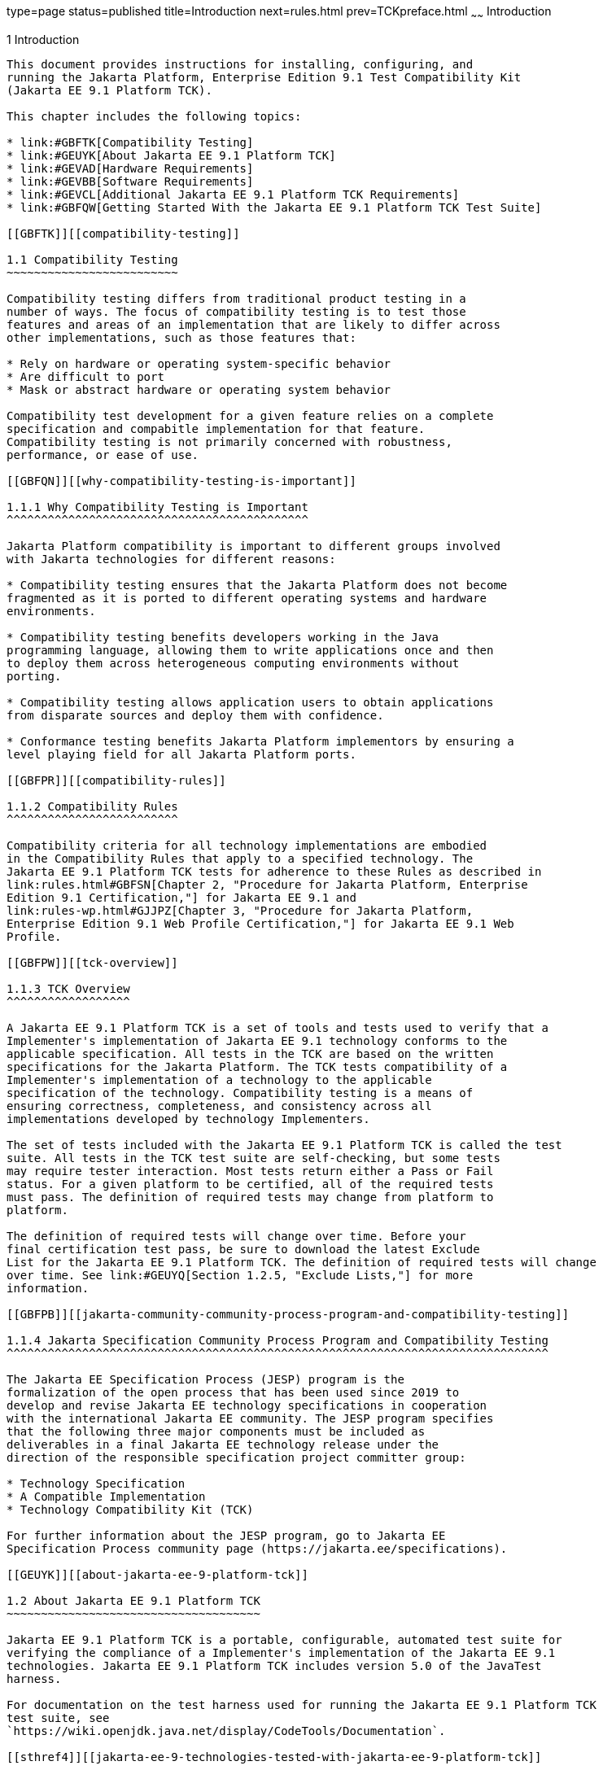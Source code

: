 type=page
status=published
title=Introduction
next=rules.html
prev=TCKpreface.html
~~~~~~
Introduction
============

[[GBFOW]][[introduction]]

1 Introduction
--------------

This document provides instructions for installing, configuring, and
running the Jakarta Platform, Enterprise Edition 9.1 Test Compatibility Kit
(Jakarta EE 9.1 Platform TCK).

This chapter includes the following topics:

* link:#GBFTK[Compatibility Testing]
* link:#GEUYK[About Jakarta EE 9.1 Platform TCK]
* link:#GEVAD[Hardware Requirements]
* link:#GEVBB[Software Requirements]
* link:#GEVCL[Additional Jakarta EE 9.1 Platform TCK Requirements]
* link:#GBFQW[Getting Started With the Jakarta EE 9.1 Platform TCK Test Suite]

[[GBFTK]][[compatibility-testing]]

1.1 Compatibility Testing
~~~~~~~~~~~~~~~~~~~~~~~~~

Compatibility testing differs from traditional product testing in a
number of ways. The focus of compatibility testing is to test those
features and areas of an implementation that are likely to differ across
other implementations, such as those features that:

* Rely on hardware or operating system-specific behavior
* Are difficult to port
* Mask or abstract hardware or operating system behavior

Compatibility test development for a given feature relies on a complete
specification and compabitle implementation for that feature.
Compatibility testing is not primarily concerned with robustness,
performance, or ease of use.

[[GBFQN]][[why-compatibility-testing-is-important]]

1.1.1 Why Compatibility Testing is Important
^^^^^^^^^^^^^^^^^^^^^^^^^^^^^^^^^^^^^^^^^^^^

Jakarta Platform compatibility is important to different groups involved
with Jakarta technologies for different reasons:

* Compatibility testing ensures that the Jakarta Platform does not become
fragmented as it is ported to different operating systems and hardware
environments.

* Compatibility testing benefits developers working in the Java
programming language, allowing them to write applications once and then
to deploy them across heterogeneous computing environments without
porting.

* Compatibility testing allows application users to obtain applications
from disparate sources and deploy them with confidence.

* Conformance testing benefits Jakarta Platform implementors by ensuring a
level playing field for all Jakarta Platform ports.

[[GBFPR]][[compatibility-rules]]

1.1.2 Compatibility Rules
^^^^^^^^^^^^^^^^^^^^^^^^^

Compatibility criteria for all technology implementations are embodied
in the Compatibility Rules that apply to a specified technology. The
Jakarta EE 9.1 Platform TCK tests for adherence to these Rules as described in
link:rules.html#GBFSN[Chapter 2, "Procedure for Jakarta Platform, Enterprise
Edition 9.1 Certification,"] for Jakarta EE 9.1 and
link:rules-wp.html#GJJPZ[Chapter 3, "Procedure for Jakarta Platform,
Enterprise Edition 9.1 Web Profile Certification,"] for Jakarta EE 9.1 Web
Profile.

[[GBFPW]][[tck-overview]]

1.1.3 TCK Overview
^^^^^^^^^^^^^^^^^^

A Jakarta EE 9.1 Platform TCK is a set of tools and tests used to verify that a
Implementer's implementation of Jakarta EE 9.1 technology conforms to the
applicable specification. All tests in the TCK are based on the written
specifications for the Jakarta Platform. The TCK tests compatibility of a
Implementer's implementation of a technology to the applicable
specification of the technology. Compatibility testing is a means of
ensuring correctness, completeness, and consistency across all
implementations developed by technology Implementers.

The set of tests included with the Jakarta EE 9.1 Platform TCK is called the test
suite. All tests in the TCK test suite are self-checking, but some tests
may require tester interaction. Most tests return either a Pass or Fail
status. For a given platform to be certified, all of the required tests
must pass. The definition of required tests may change from platform to
platform.

The definition of required tests will change over time. Before your
final certification test pass, be sure to download the latest Exclude
List for the Jakarta EE 9.1 Platform TCK. The definition of required tests will change
over time. See link:#GEUYQ[Section 1.2.5, "Exclude Lists,"] for more
information.

[[GBFPB]][[jakarta-community-community-process-program-and-compatibility-testing]]

1.1.4 Jakarta Specification Community Process Program and Compatibility Testing
^^^^^^^^^^^^^^^^^^^^^^^^^^^^^^^^^^^^^^^^^^^^^^^^^^^^^^^^^^^^^^^^^^^^^^^^^^^^^^^

The Jakarta EE Specification Process (JESP) program is the
formalization of the open process that has been used since 2019 to
develop and revise Jakarta EE technology specifications in cooperation
with the international Jakarta EE community. The JESP program specifies
that the following three major components must be included as
deliverables in a final Jakarta EE technology release under the
direction of the responsible specification project committer group:

* Technology Specification
* A Compatible Implementation
* Technology Compatibility Kit (TCK)

For further information about the JESP program, go to Jakarta EE
Specification Process community page (https://jakarta.ee/specifications).

[[GEUYK]][[about-jakarta-ee-9-platform-tck]]

1.2 About Jakarta EE 9.1 Platform TCK
~~~~~~~~~~~~~~~~~~~~~~~~~~~~~~~~~~~~~

Jakarta EE 9.1 Platform TCK is a portable, configurable, automated test suite for
verifying the compliance of a Implementer's implementation of the Jakarta EE 9.1
technologies. Jakarta EE 9.1 Platform TCK includes version 5.0 of the JavaTest
harness.

For documentation on the test harness used for running the Jakarta EE 9.1 Platform TCK
test suite, see
`https://wiki.openjdk.java.net/display/CodeTools/Documentation`.

[[sthref4]][[jakarta-ee-9-technologies-tested-with-jakarta-ee-9-platform-tck]]

1.2.1 Jakarta EE 9.1 Technologies Tested with Jakarta EE 9.1 Platform TCK
^^^^^^^^^^^^^^^^^^^^^^^^^^^^^^^^^^^^^^^^^^^^^^^^^^^^^^^^^^^^^^^^^^^^^^^^^

The Jakarta EE 9.1 Platform TCK test suite includes compatibility tests for the
following required and optional Jakarta EE 9.1 technologies:

* Jakarta Enterprise Beans 4.0 +
* Jakarta Servlet 6.0
* Jakarta Server Pages 3.0
* Jakarta Expression Language 5.0
* Jakarta Messaging 3.0
* Jakarta Transactions 2.0
* Jakarta Mail 2.0
* Jakarta Connectors 2.0
* Jakarta Enterprise Web Services 2.0 (optional)
* Jakarta RESTful Web Services 3.0
* Jakarta WebSocket 2.1
* Jakarta JSON Processing 2.0
* Jakarta JSON Binding 2.0
* Jakarta Concurrency 2.0
* Jakarta Batch 2.0
* Jakarta Authorization 2.0
* Jakarta Authentication 2.0
* Jakarta Standard Tag Library 2.0
* Jakarta Faces 3.0
* Jakarta Security 2.0
* Jakarta Annotations 2.0
* Jakarta Persistence 3.0
* Jakarta Bean Validation 3.0
* Jakarta Managed Beans 2.0
* Jakarta Interceptors 2.0
* Jakarta Contexts and Dependency Injection 3.0
* Jakarta Dependency Injection 2.0
* Jakarta Debugging Support for Other Languages 2.0
* Jakarta Enterprise Beans 3.2 and earlier entity beans and associated Jakarta Enterprise Beans QL (optional)
* Jakarta Enterprise Beans 2.x API group (optional)
* Jakarta Enterprise Web Services 2.0 (optional)
* Jakarta SOAP with Attachments 2.0 (optional)
* Jakarta Web Services Metadata 3.0 (optional)
* Jakarta XML Web Services 3.0 (optional)


[[BHCGFHDI]][[jakarta-ee-9-web-profile-technologies-tested-with-jakarta-ee-9-platform-tck]]

1.2.2 Jakarta EE 9.1 Web Profile Technologies Tested With Jakarta EE 9.1 Platform TCK
^^^^^^^^^^^^^^^^^^^^^^^^^^^^^^^^^^^^^^^^^^^^^^^^^^^^^^^^^^^^^^^^^^^^^^^^^^^^^^^^^^^^^

The Jakarta EE 9.1 Platform TCK test suite can also be used to test compatibility for
the following required Jakarta EE 9.1 Web Profile technologies:

* Jakarta Servlet 6.0
* Jakarta Server Pages 3.0
* Jakarta Expression Language 5.0
* Jakarta Standard Tag Library 2.0
* Jakarta Faces 3.0
* Jakarta RESTful Web Services 3.0
* Jakarta WebSocket 2.1
* Jakarta JSON Processing 2.0
* Jakarta JSON Binding 2.0
* Jakarta Common Annotations 2.0
* Jakarta Enterprise Beans 4.0, Lite
* Jakarta Transactions 2.0
* Jakarta Persistence 3.0
* Jakarta Bean Validation 3.0
* Jakarta Managed Beans 2.0
* Jakarta Interceptors 2.0
* Jakarta Contexts and Dependency Injection 3.0
* Jakarta Dependency Injection 2.0
* Jakarta Security 2.0
* Jakarta Authentication 2.0, Servlet Container Profile
* Jakarta Debugging Support for Other Languages 2.0

[[GEUZS]][[tck-tests]]

1.2.3 TCK Tests
^^^^^^^^^^^^^^^

The Jakarta EE 9.1 Platform TCK contains API tests and enterprise edition tests, which
are tests that start in the Jakarta EE 9.1 platform and use the underlying
enterprise service or services as specified. For example, a JDBC
enterprise edition test connects to a database, uses SQL commands and
the JDBC 4.2 API to populate the database tables with data, queries the
database, and compares the returned results against the expected
results.

[[GEUZU]]

.*Figure 1-1 Typical Jakarta Platform, Enterprise Edition Workflow*
image:img/overviewa.png["Typical Jakarta Platform, Enterprise Edition Workflow"]

Note: References in diagram to Java EE refer to Jakarta EE.

link:#GEUZU[Figure 1-1] shows how most Implementers will use the test
suite. They will set up and run the test suite with the Jakarta Platform,
Enterprise Edition 9.1 Compatible Implementation (Jakarta EE 9.1 CI) first to
become familiar with the testing process. Then they will set up and run
the test suite with their own Jakarta EE 9.1 implementation. This is called the
Vendor Implementation, or VI in this document. When they pass
all of the tests, they will apply for and be granted certification.

* Before you do anything with the test suite, read the rules in
link:rules.html#GBFSN[Chapter 2, "Procedure for Jakarta Platform, Enterprise
Edition 8 Certification,"] or link:rules-wp.html#GJJPZ[Chapter 3,
"Procedure for Jakarta Platform, Enterprise Edition 9.1 Web Profile
Certification."] These chapters explain the certification process and
provides a definitive list of certification rules for Jakarta EE 9.1 and Jakarta
EE 9.1 Web Profile implementations.
* Next, take a look at the test assertions in the Assertion List, which
you can find in the Jakarta EE 9.1 Platform TCK documentation bundle. The assertions
explain what each test is testing. When you run the tests with the
JavaTest GUI, the assertion being tested as part of the test description
of the currently selected test is displayed.
* Third, install and configure the Jakarta EE 9.1 Platform TCK software and the Jakarta
EE 9.1 CI or Jakarta EE 9.1 Web Profile CI and run the tests as described in
this guide. This will familiarize you with the testing process.
* Finally, set up and run the test suite with your own Jakarta EE 9.1 or Jakarta
EE 9.1 Web Profile implementation.


[NOTE]
=======================================================================

In the instructions in this document, variables in angle brackets need
to be expanded for each platform. For example, `<TS_HOME>` becomes
`$TS_HOME` on Solaris/Linux and `%TS_HOME%` on Windows. In addition, the
forward slashes (`/`) used in all of the examples need to be replaced
with backslashes (`\`) for Windows.

=======================================================================


[[GEUYR]][[javatest-harness]]

1.2.4 JavaTest Harness
^^^^^^^^^^^^^^^^^^^^^^

The JavaTest harness version 5.0 is a set of tools designed to run and
manage test suites on different Java platforms. The JavaTest harness can
be described as both a Java application and a set of compatibility
testing tools. It can run tests on different kinds of Java platforms and
it allows the results to be browsed online within the JavaTest GUI, or
offline in the HTML reports that the JavaTest harness generates.

The JavaTest harness includes the applications and tools that are used
for test execution and test suite management. It supports the following
features:

* Sequencing of tests, allowing them to be loaded and executed
automatically
* Graphic user interface (GUI) for ease of use
* Automated reporting capability to minimize manual errors
* Failure analysis
* Test result auditing and auditable test specification framework
* Distributed testing environment support

To run tests using the JavaTest harness, you specify which tests in the
test suite to run, how to run them, and where to put the results as
described in link:using.html#GBFWO[Chapter 7, "Executing Tests."]

The tests that make up the TCK are precompiled and indexed within the
TCK test directory structure. When a test run is started, the JavaTest
harness scans through the set of tests that are located under the
directories that have been selected. While scanning, the JavaTest
harness selects the appropriate tests according to any matches with the
filters you are using and queues them up for execution.

[[GEUYQ]][[exclude-lists]]

1.2.5 Exclude Lists
^^^^^^^^^^^^^^^^^^^

The Jakarta EE 9.1 Platform TCK includes an Exclude List contained in a `.jtx` file.
This is a list of test file URLs that identify tests which do not have
to be run for the specific version of the TCK being used. Whenever tests
are run, the JavaTest harness automatically excludes any test on the
Exclude List from being executed.

A implementor is not required to pass or run any test on the Exclude List.
The Exclude List file, `<TS_HOME>/bin/ts.jtx`, is included in the Jakarta
EE 9.1 TCK.


[NOTE]
=======================================================================

Always make sure you are using an up-to-date copy of the Exclude List
before running the Jakarta EE 9.1 Platform TCK test suite to verify your
implementation.

=======================================================================


A test might be in the Exclude List for reasons such as:

* An error in an underlying implementation API has been discovered which
does not allow the test to execute properly.
* An error in the specification that was used as the basis of the test
has been discovered.
* An error in the test itself has been discovered.
* The test fails due to a bug in the tools (such as the JavaTest
harness, for example).

In addition, all tests are run against the compatible implementations.
Any tests that cannot be run on a compatible Jakarta Platform may be put on the
Exclude List if the Specification project team agrees the test is invalid. 
Any test that is not specification-based, or for which the
specification is vague, may be excluded. Any test that is found to be
implementation dependent (based on a particular thread scheduling model,
based on a particular file system behavior, and so on) may be excluded.


[NOTE]
=======================================================================

Implementers are not permitted to alter or modify Exclude Lists. Changes to
an Exclude List can only be made by using the procedure described in
link:rules.html#CJAICHHD[Section 2.3.1, "Jakarta Platform, Enterprise
Edition TCK Test Appeals Steps,"] and
link:rules-wp.html#CEGCHJGH[Section 3.3.1, "Jakarta Platform, Enterprise
Edition TCK Test Appeals Steps."]

=======================================================================


[[GEUZN]][[apache-ant]]

1.2.6 Apache Ant
^^^^^^^^^^^^^^^^

The Jakarta EE 9.1 CI, Jakarta EE 9.1 Web Profile CI, and Jakarta EE 9.1 Platform TCK require
implementations of Apache Ant 1.9.7 from the Apache Ant Project
(`http://ant.apache.org/`). Apache Ant is a free, open-source,
Java-based build tool, similar in some ways to the make tool, but more
flexible, cross-platform compatible, and centered around XML-based
configuration files.

Ant is invoked in the Jakarta EE 9.1 CI, Jakarta EE 9.1 Web Profile CI, and Jakarta
EE 9.1 TCK in conjunction with various XML files containing Ant targets.
These Ant targets provide a convenient way to automate various
configuration tasks for Jakarta EE 9.1 Platform TCK. For example, the initial
configuration of the Jakarta EE 9.1 CI or Jakarta EE 9.1 Web Profile CI for TCK is
done by means of the `config.vi` Ant target.

The Ant configuration targets are there for your convenience. When
configuring your Jakarta EE 9.1 or Jakarta EE 9.1 Web Profile implementation for
the Jakarta EE 9.1 Platform TCK, you can either set up your environment to use the Ant
tools, or you can perform some or all of your configuration procedures
manually. Jakarta EE 9.1 Platform TCK includes the Ant Contrib package, and the tasks
included with Ant Contrib are used within the TCK build files. See
`http://ant-contrib.sourceforge.net/` for more information about Ant
Contrib.

This User's Guide does not provide in-depth instruction on Ant internals
or how to configure Ant targets for your particular Jakarta EE 9.1 or Jakarta EE
8 Web Profile implementation. For complete information about Ant, refer
to the extensive documentation on the Apache Ant Project site. The
Apache Ant Manual is available at
`http://ant.apache.org/manual/index.html`.

Apache Ant is protected under the Apache Software, License 2.0, which is
is available on the Apache Ant Project license page at 
`http://ant.apache.org/license.html`.

===== Installing Apache Ant

* Download the Apache Ant 1.9.7 binary bundle from the Apache Ant 
  Project.
* Change to the directory in which you want to install Apache Ant and
  extract the bundle
* Set the `ANT_HOME` environment variable to point to the 
  `apache-ant-<version>` directory
* Add `<ANT_HOME>/bin` directory to the environment variable `PATH`

[[GEVAD]][[hardware-requirements]]

1.3 Hardware Requirements
~~~~~~~~~~~~~~~~~~~~~~~~~

The following section lists the hardware requirements for the Jakarta EE 9.1
TCK software, using the Jakarta EE 9.1 CI or Jakarta EE 9.1 Web Profile CI.
Hardware requirements for other compatible implementations will vary.

All systems should meet the following recommended hardware requirements:

* CPU running at 2.0 GHz or higher
* 4 GB of RAM or more
* 2 GB of swap space , if required
* 6 GB of free disk space for writing data to log files, the Jakarta EE 9.1
repository, and the database
* Network access to the Internet

[[GEVBB]][[software-requirements]]

1.4 Software Requirements
~~~~~~~~~~~~~~~~~~~~~~~~~

You can run the Jakarta EE 9.1 Platform TCK software on platforms running the
Linux software that meet the following software requirements:

* Operating Systems:

** CentOS Linux 7

** Alpine Linux v3.12
* Java SE 8 (1.8) or 11
* Jakarta EE 9.1 CI or Jakarta EE 9.1 Web Profile CI
* Mail server that supports the IMAP and SMTP protocols
* One of the following databases:

** MySQL

** Apache Derby

[[GEVCL]][[additional-jakarta-ee-9-platform-tck-requirements]]

1.5 Additional Jakarta EE 9.1 Platform TCK Requirements
~~~~~~~~~~~~~~~~~~~~~~~~~~~~~~~~~~~~~~~~~~~~~~~~~~~~~~~

In addition to the instructions and requirements described in this
document, all Jakarta EE 9.1 and Jakarta EE 9.1 Web Profile implementations must
also pass the standalone TCKs for the following technologies:

* Jakarta Contexts and Dependency Injection 3.0
* Jakarta Dependency Injection 2.0
* Jakarta Bean Validation 3.0
* Jakarta XML Binding 3.0

For more information about the Jakarta Contexts and Dependency Injection technology, 
see the specification at `https://jakarta.ee/specifications/cdi/3.0/`

For more information about the Jakarta Dependency Injection,
see the specification at `https://jakarta.ee/specifications/dependency-injection/2.0/` 

For more information about the Jakarta Bean Validation technology, see the
specification at `https://jakarta.ee/specifications/bean-validation/3.0/`

For more information about the Jakarta XML Binding technology, see the
specification at `https://jakarta.ee/specifications/xml-binding/3.0/`

[[GBFQW]][[getting-started-with-the-jakarta-ee-9-platform-tck-test-suite]]

1.6 Getting Started With the Jakarta EE 9.1 Platform TCK Test Suite
~~~~~~~~~~~~~~~~~~~~~~~~~~~~~~~~~~~~~~~~~~~~~~~~~~~~~~~~~~~~~~~~~~~

Installing, configuring, and using the Jakarta EE 9.1 Platform TCK involves the
following general steps:

1.  Download, install, and configure a Jakarta EE 9.1 CI or Jakarta EE 9.1 Web
Profile CI. For example Eclipse GlassFish 6.1.
2.  Download and install the Jakarta EE 9.1 Platform TCK package.
3.  Configure your database to work with your CI.
4.  Configure TCK to work with your database and CI.
5.  Run the TCK tests.

The remainder of this guide explains these steps in detail. If you just
want to get started quickly with the Jakarta EE 9.1 Platform TCK using the most basic
test configuration, refer to link:install.html#GBFTP[Chapter 4,
"Installation."]
